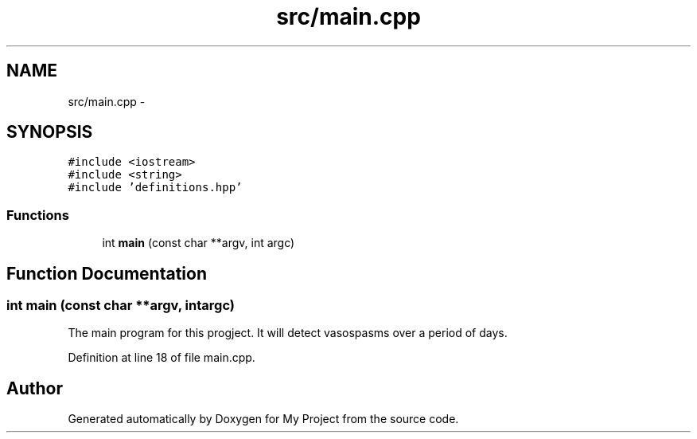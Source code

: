 .TH "src/main.cpp" 3 "Wed Mar 30 2016" "My Project" \" -*- nroff -*-
.ad l
.nh
.SH NAME
src/main.cpp \- 
.SH SYNOPSIS
.br
.PP
\fC#include <iostream>\fP
.br
\fC#include <string>\fP
.br
\fC#include 'definitions\&.hpp'\fP
.br

.SS "Functions"

.in +1c
.ti -1c
.RI "int \fBmain\fP (const char **argv, int argc)"
.br
.in -1c
.SH "Function Documentation"
.PP 
.SS "int main (const char **argv, intargc)"
The main program for this progject\&. It will detect vasospasms over a period of days\&. 
.PP
Definition at line 18 of file main\&.cpp\&.
.SH "Author"
.PP 
Generated automatically by Doxygen for My Project from the source code\&.

